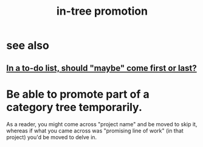 :PROPERTIES:
:ID:       ac81d8d8-4a61-4a38-ba3c-981a2148d484
:END:
#+title: in-tree promotion
* see also
** [[https://github.com/JeffreyBenjaminBrown/public_notes_with_github-navigable_links/blob/master/in_a_to_do_list_should_maybe_come_first_or_last.org][In a to-do list, should "maybe" come first or last?]]
* Be able to promote part of a category tree temporarily.
  As a reader, you might come across "project name"
  and be moved to skip it,
  whereas if what you came across was
  "promising line of work" (in that project)
  you'd be moved to delve in.
